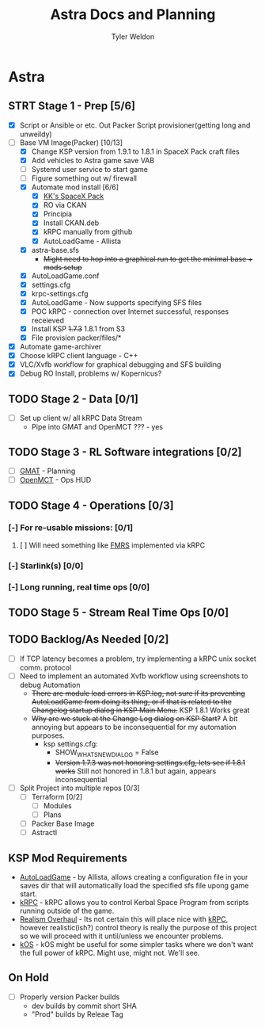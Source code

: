 #+TITLE: Astra Docs and Planning
#+DESCRIPTION: Astra is a mission control framework for KSP to facilitate fully automated missions and operations. Also hoping to learn a bit about control theory in the process.
#+AUTHOR: Tyler Weldon
#+EMAIL: tylerweldon94@gmail.com

* Astra
** STRT Stage 1 - Prep [5/6]
  - [X] Script or Ansible or etc. Out Packer Script provisioner(getting long and unweildy)
  - [-] Base VM Image(Packer) [10/13]
    - [X] Change KSP version from 1.9.1 to 1.8.1 in SpaceX Pack craft files
    - [X] Add vehicles to Astra game save VAB
    - [ ] Systemd user service to start game
    - [ ] Figure something out w/ firewall
    - [X] Automate mod install [6/6]
      - [X] [[https://forum.kerbalspaceprogram.com/index.php?/topic/193933-110-kks-spacex-pack-july-06-2020/][KK's SpaceX Pack]]
      - [X] RO via CKAN
      - [X] Principia
      - [X] Install CKAN.deb
      - [X] kRPC manually from github
      - [X] AutoLoadGame - Allista
    - [X] astra-base.sfs
      * +Might need to hop into a graphical run to get the minimal base + mods setup+
    - [X] AutoLoadGame.conf
    - [X] settings.cfg
    - [X] krpc-settings.cfg
    - [X] AutoLoadGame - Now supports specifying SFS files
    - [X] POC kRPC - connection over Internet successful, responses receieved
    - [X] Install KSP +1.7.3+ 1.8.1 from S3
    - [X] File provision packer/files/*
  - [X] Automate game-archiver
  - [X] Choose kRPC client language - C++
  - [X] VLC/Xvfb workflow for graphical debugging and SFS building
  - [X] Debug RO Install, problems w/ Kopernicus?
** TODO Stage 2 - Data [0/1]
- [ ] Set up client w/ all kRPC Data Stream
  * Pipe into GMAT and OpenMCT ??? - yes
** TODO Stage 3 - RL Software integrations [0/2]
- [ ] [[https://opensource.gsfc.nasa.gov/projects/GMAT/index.php][GMAT]] - Planning
- [ ] [[https://github.com/nasa/openmct][OpenMCT]] - Ops HUD
** TODO Stage 4 - Operations [0/3]
*** [-] For re-usable missions: [0/1]
**** [ ] Will need something like [[https://forum.kerbalspaceprogram.com/index.php?/topic/157214-19x-flight-manager-for-reusable-stages-fmrs-now-with-recoverycontroller-integration/][FMRS]] implemented via kRPC
*** [-] Starlink(s) [0/0]
*** [-] Long running, real time ops [0/0]
** TODO Stage 5 - Stream Real Time Ops [0/0]
** TODO Backlog/As Needed [0/2]
  - [ ] If TCP latency becomes a problem, try implementing a kRPC unix socket comm. protocol
  - [ ] Need to implement an automated Xvfb workflow using screenshots to debug Automation
    * +There are module load errors in KSP.log, not sure if its preventing AutoLoadGame from doing its thing, or if that is related to the Changelog startup dialog in KSP Main Menu.+ KSP 1.8.1 Works great
    * +Why are we stuck at the Change Log dialog on KSP Start?+ A bit annoying but appears to be inconsequential for my automation purposes.
      * ksp settings.cfg:
        * SHOW_WHATSNEW_DIALOG = False
        * +Version 1.7.3 was not honoring settings.cfg, lets see if 1.8.1 works+ Still not honored in 1.8.1 but again, appears inconsequential
  - [ ] Split Project into multiple repos [0/3]
    - [ ] Terraform [0/2]
      - [ ] Modules
      - [ ] Plans
    - [ ] Packer Base Image
    - [ ] Astractl
** KSP Mod Requirements
- [[https://github.com/allista/AutoLoadGame][AutoLoadGame]] - by Allista, allows creating a configuration file in your saves dir that will automatically load the specified sfs file upong game start.
- [[https://krpc.github.io/krpc/][kRPC]] - kRPC allows you to control Kerbal Space Program from scripts running outside of the game.
- [[https://github.com/KSP-RO/RealismOverhaul/wiki][Realism Overhaul]] - Its not certain this will place nice with [[https://krpc.github.io/krpc/][kRPC]], however realistic(ish?) control theory is really the purpose of this project so we will proceed with it until/unless we encounter problems.
- [[https://ksp-kos.github.io/KOS/][kOS]] - kOS might be useful for some simpler tasks where we don't want the full power of kRPC. Might use, might not. We'll see.
** On Hold
  - [ ] Properly version Packer builds
    - dev builds by commit short SHA
    - "Prod" builds by Releae Tag

